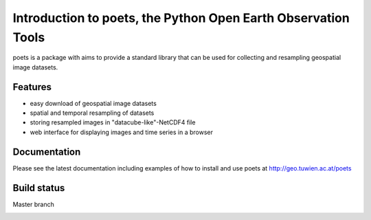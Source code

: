 ==============================================================
Introduction to poets, the Python Open Earth Observation Tools
==============================================================
.. image:: https://badge.fury.io/py/poets.svg
    :target: http://badge.fury.io/py/poets

poets is a package with aims to provide a standard library that can be used for
collecting and resampling geospatial image datasets.

Features
========

* easy download of geospatial image datasets
* spatial and temporal resampling of datasets
* storing resampled images in "datacube-like"-NetCDF4 file
* web interface for displaying images and time series in a browser

Documentation
=============

Please see the latest documentation including examples of how to install and use poets at http://geo.tuwien.ac.at/poets

Build status
============

Master branch

.. image:: https://travis-ci.org/TUW-GEO/poets.svg?branch=master
    :target: https://travis-ci.org/TUW-GEO/poets